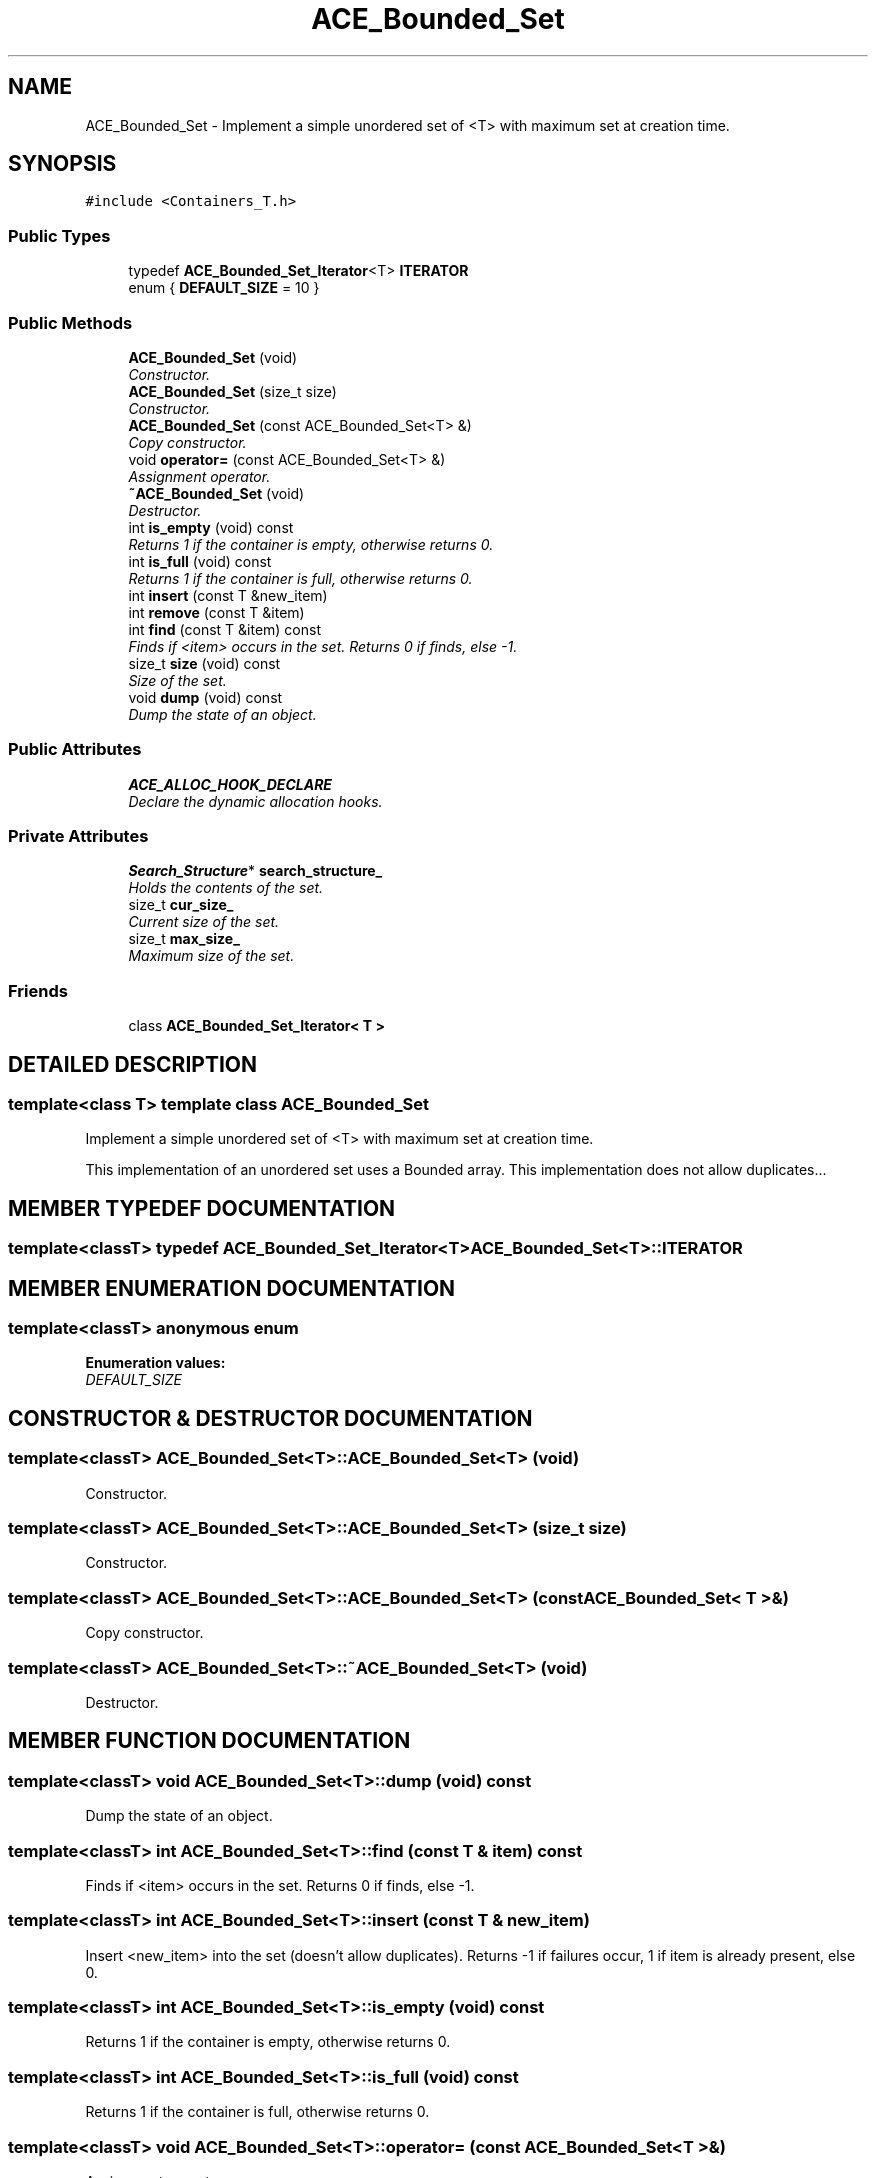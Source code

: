 .TH ACE_Bounded_Set 3 "5 Oct 2001" "ACE" \" -*- nroff -*-
.ad l
.nh
.SH NAME
ACE_Bounded_Set \- Implement a simple unordered set of <T> with maximum set at creation time. 
.SH SYNOPSIS
.br
.PP
\fC#include <Containers_T.h>\fR
.PP
.SS Public Types

.in +1c
.ti -1c
.RI "typedef \fBACE_Bounded_Set_Iterator\fR<T> \fBITERATOR\fR"
.br
.ti -1c
.RI "enum { \fBDEFAULT_SIZE\fR = 10 }"
.br
.in -1c
.SS Public Methods

.in +1c
.ti -1c
.RI "\fBACE_Bounded_Set\fR (void)"
.br
.RI "\fIConstructor.\fR"
.ti -1c
.RI "\fBACE_Bounded_Set\fR (size_t size)"
.br
.RI "\fIConstructor.\fR"
.ti -1c
.RI "\fBACE_Bounded_Set\fR (const ACE_Bounded_Set<T> &)"
.br
.RI "\fICopy constructor.\fR"
.ti -1c
.RI "void \fBoperator=\fR (const ACE_Bounded_Set<T> &)"
.br
.RI "\fIAssignment operator.\fR"
.ti -1c
.RI "\fB~ACE_Bounded_Set\fR (void)"
.br
.RI "\fIDestructor.\fR"
.ti -1c
.RI "int \fBis_empty\fR (void) const"
.br
.RI "\fIReturns 1 if the container is empty, otherwise returns 0.\fR"
.ti -1c
.RI "int \fBis_full\fR (void) const"
.br
.RI "\fIReturns 1 if the container is full, otherwise returns 0.\fR"
.ti -1c
.RI "int \fBinsert\fR (const T &new_item)"
.br
.ti -1c
.RI "int \fBremove\fR (const T &item)"
.br
.ti -1c
.RI "int \fBfind\fR (const T &item) const"
.br
.RI "\fIFinds if <item> occurs in the set. Returns 0 if finds, else -1.\fR"
.ti -1c
.RI "size_t \fBsize\fR (void) const"
.br
.RI "\fISize of the set.\fR"
.ti -1c
.RI "void \fBdump\fR (void) const"
.br
.RI "\fIDump the state of an object.\fR"
.in -1c
.SS Public Attributes

.in +1c
.ti -1c
.RI "\fBACE_ALLOC_HOOK_DECLARE\fR"
.br
.RI "\fIDeclare the dynamic allocation hooks.\fR"
.in -1c
.SS Private Attributes

.in +1c
.ti -1c
.RI "\fBSearch_Structure\fR* \fBsearch_structure_\fR"
.br
.RI "\fIHolds the contents of the set.\fR"
.ti -1c
.RI "size_t \fBcur_size_\fR"
.br
.RI "\fICurrent size of the set.\fR"
.ti -1c
.RI "size_t \fBmax_size_\fR"
.br
.RI "\fIMaximum size of the set.\fR"
.in -1c
.SS Friends

.in +1c
.ti -1c
.RI "class \fBACE_Bounded_Set_Iterator< T >\fR"
.br
.in -1c
.SH DETAILED DESCRIPTION
.PP 

.SS template<class T>  template class ACE_Bounded_Set
Implement a simple unordered set of <T> with maximum set at creation time.
.PP
.PP
 This implementation of an unordered set uses a Bounded array. This implementation does not allow duplicates... 
.PP
.SH MEMBER TYPEDEF DOCUMENTATION
.PP 
.SS template<classT> typedef \fBACE_Bounded_Set_Iterator\fR<T> ACE_Bounded_Set<T>::ITERATOR
.PP
.SH MEMBER ENUMERATION DOCUMENTATION
.PP 
.SS template<classT> anonymous enum
.PP
\fBEnumeration values:\fR
.in +1c
.TP
\fB\fIDEFAULT_SIZE\fR \fR
.SH CONSTRUCTOR & DESTRUCTOR DOCUMENTATION
.PP 
.SS template<classT> ACE_Bounded_Set<T>::ACE_Bounded_Set<T> (void)
.PP
Constructor.
.PP
.SS template<classT> ACE_Bounded_Set<T>::ACE_Bounded_Set<T> (size_t size)
.PP
Constructor.
.PP
.SS template<classT> ACE_Bounded_Set<T>::ACE_Bounded_Set<T> (const ACE_Bounded_Set< T >&)
.PP
Copy constructor.
.PP
.SS template<classT> ACE_Bounded_Set<T>::~ACE_Bounded_Set<T> (void)
.PP
Destructor.
.PP
.SH MEMBER FUNCTION DOCUMENTATION
.PP 
.SS template<classT> void ACE_Bounded_Set<T>::dump (void) const
.PP
Dump the state of an object.
.PP
.SS template<classT> int ACE_Bounded_Set<T>::find (const T & item) const
.PP
Finds if <item> occurs in the set. Returns 0 if finds, else -1.
.PP
.SS template<classT> int ACE_Bounded_Set<T>::insert (const T & new_item)
.PP
Insert <new_item> into the set (doesn't allow duplicates). Returns -1 if failures occur, 1 if item is already present, else 0. 
.SS template<classT> int ACE_Bounded_Set<T>::is_empty (void) const
.PP
Returns 1 if the container is empty, otherwise returns 0.
.PP
.SS template<classT> int ACE_Bounded_Set<T>::is_full (void) const
.PP
Returns 1 if the container is full, otherwise returns 0.
.PP
.SS template<classT> void ACE_Bounded_Set<T>::operator= (const ACE_Bounded_Set< T >&)
.PP
Assignment operator.
.PP
.SS template<classT> int ACE_Bounded_Set<T>::remove (const T & item)
.PP
Remove first occurrence of <item> from the set. Returns 0 if it removes the item, -1 if it can't find the item, and -1 if a failure occurs. 
.SS template<classT> size_t ACE_Bounded_Set<T>::size (void) const
.PP
Size of the set.
.PP
.SH FRIENDS AND RELATED FUNCTION DOCUMENTATION
.PP 
.SS template<classT> class \fBACE_Bounded_Set_Iterator\fR\fC [friend]\fR
.PP
.SH MEMBER DATA DOCUMENTATION
.PP 
.SS template<classT> ACE_Bounded_Set<T>::ACE_ALLOC_HOOK_DECLARE
.PP
Declare the dynamic allocation hooks.
.PP
.SS template<classT> size_t ACE_Bounded_Set<T>::cur_size_\fC [private]\fR
.PP
Current size of the set.
.PP
.SS template<classT> size_t ACE_Bounded_Set<T>::max_size_\fC [private]\fR
.PP
Maximum size of the set.
.PP
.SS template<classT> \fBSearch_Structure\fR * ACE_Bounded_Set<T>::search_structure_\fC [private]\fR
.PP
Holds the contents of the set.
.PP


.SH AUTHOR
.PP 
Generated automatically by Doxygen for ACE from the source code.